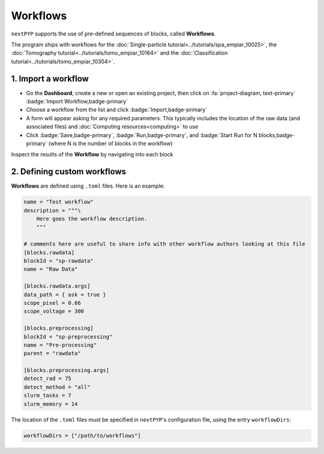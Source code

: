 =========
Workflows
=========

``nextPYP`` supports the use of pre-defined sequences of blocks, called **Workflows**. 

The program ships with workflows for the :doc:`Single-particle tutorial<../tutorials/spa_empiar_10025>`, the :doc:`Tomography tutorial<../tutorials/tomo_empiar_10164>` and the :doc:`Classification tutorial<../tutorials/tomo_empiar_10304>`.

1. Import a workflow
--------------------

- Go the **Dashboard**, create a new or open an existing project, then click on :fa:`project-diagram, text-primary` :badge:`Import Workflow,badge-primary`

- Choose a workflow from the list and click :badge:`Import,badge-primary`

- A form will appear asking for any required parameters. This typically includes the location of the raw data (and associated files) and :doc:`Computing resources<computing>` to use

- Click :badge:`Save,badge-primary`, :badge:`Run,badge-primary`, and :badge:`Start Run for N blocks,badge-primary` (where N is the number of blocks in the workflow)

Inspect the results of the **Workflow** by navigating into each block

2. Defining custom workflows
----------------------------

**Workflows** are defined using  ``.toml`` files. Here is an example:

.. code-block:: toml

    name = "Test workflow"
    description = """\
        Here goes the workflow description.
        """

    # comments here are useful to share info with other workflow authors looking at this file
    [blocks.rawdata]
    blockId = "sp-rawdata"
    name = "Raw Data"

    [blocks.rawdata.args]
    data_path = { ask = true } 
    scope_pixel = 0.66
    scope_voltage = 300

    [blocks.preprocessing]
    blockId = "sp-preprocessing"
    name = "Pre-processing"
    parent = "rawdata"

    [blocks.preprocessing.args]
    detect_rad = 75
    detect_method = "all"
    slurm_tasks = 7
    slurm_memory = 14

The location of the ``.toml`` files must be specified in ``nextPYP``'s configuration file, using the entry ``workflowDirs``:

.. code-block:: toml

    workflowDirs = ["/path/to/workflows"] 

.. seealso::

    * :doc:`Single-particle tutorial<../tutorials/spa_empiar_10025>`
    * :doc:`Tomography tutorial<../tutorials/tomo_empiar_10164>`
    * :doc:`Classification tutorial<../tutorials/tomo_empiar_10304>`
